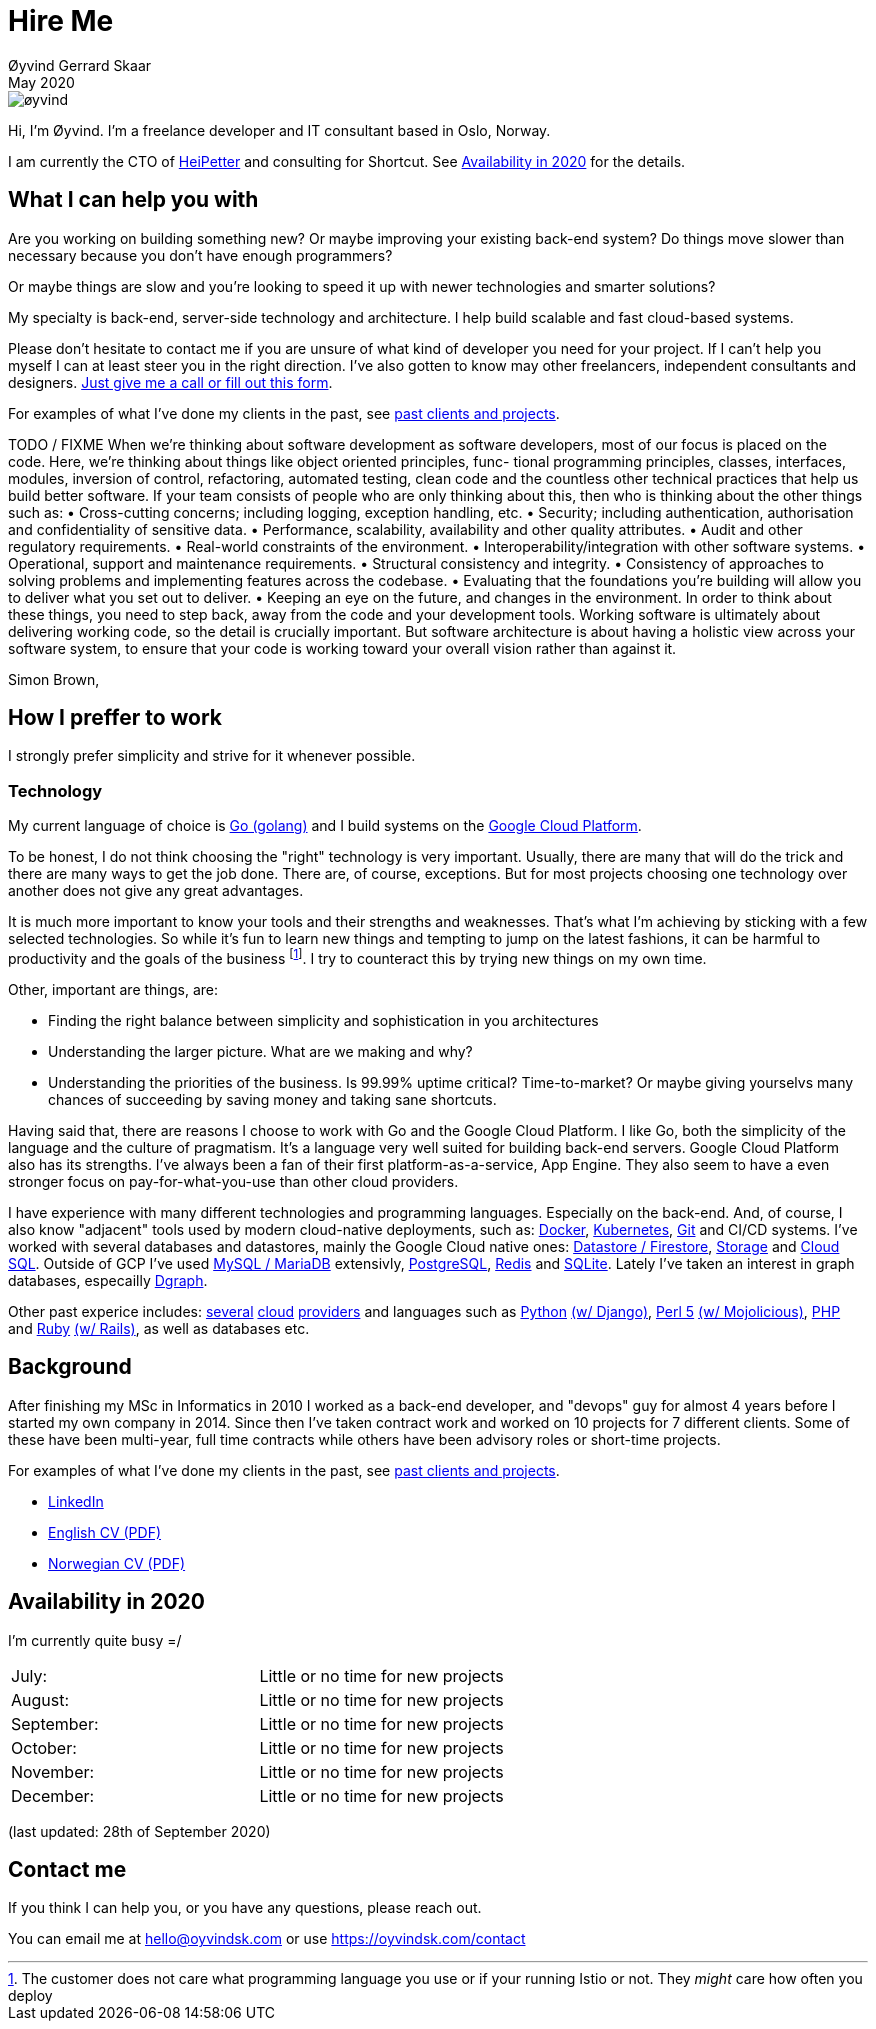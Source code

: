 
= Hire Me
Øyvind Gerrard Skaar
May 2020
:imagesdir: ../../../static_files/page-files/


image::øyvind.jpg[]

[role=lead]
Hi, I'm Øyvind. I'm a freelance developer and IT consultant based in Oslo, Norway.

[role=lead]
I am currently the CTO of link:http://heipetter.no[HeiPetter] and consulting for Shortcut. See <<availability>> for the details.

== What I can help you with
Are you working on building something new? Or maybe improving your existing back-end system? Do things move slower than necessary because you don't have enough programmers?

Or maybe things are slow and you're looking to speed it up with newer technologies and smarter solutions?

My specialty is back-end, server-side technology and architecture. I help build scalable and fast cloud-based systems.

Please don't hesitate to contact me if you are unsure of what kind of developer you need for your project. If I can't help you myself I can at least steer you in the right direction. I've also gotten to know may other freelancers, independent consultants and designers. link:https://oyvindsk.com/contact[Just give me a call or fill out this form].

For examples of what I've done my clients in the past, see link:https://oyvindsk.com/projects[past clients and projects].







TODO / FIXME 
When we’re thinking about software development as software developers, most of our focus
is placed on the code. Here, we’re thinking about things like object oriented principles, func-
tional programming principles, classes, interfaces, modules, inversion of control, refactoring,
automated testing, clean code and the countless other technical practices that help us build
better software. If your team consists of people who are only thinking about this, then who
is thinking about the other things such as:
•
 Cross-cutting concerns; including logging, exception handling, etc.
•
 Security; including authentication, authorisation and confidentiality of sensitive data.
•
 Performance, scalability, availability and other quality attributes.
•
 Audit and other regulatory requirements.
•
 Real-world constraints of the environment.
•
 Interoperability/integration with other software systems.
•
 Operational, support and maintenance requirements.
•
 Structural consistency and integrity.
•
 Consistency of approaches to solving problems and implementing features across the
codebase.
• Evaluating that the foundations you’re building will allow you to deliver what you set
out to deliver.
• Keeping an eye on the future, and changes in the environment.
In order to think about these things, you need to step back, away from the code and your
development tools. Working software is ultimately about delivering working code, so the
detail is crucially important. But software architecture is about having a holistic view across
your software system, to ensure that your code is working toward your overall vision rather
than against it.

Simon Brown, 








== How I preffer to work
I strongly prefer simplicity and strive for it whenever possible.


=== Technology

My current language of choice is link:http://golang.org[Go (golang)] and I build systems on the link:http://cloud.google.com[Google Cloud Platform].

To be honest, I do not think choosing the "right" technology is very important. Usually, there are many that will do the trick and there are many ways to get the job done. There are, of course, exceptions. But for most projects choosing one technology over another does not give any great advantages.

It is much more important to know your tools and their strengths and weaknesses. That's what I'm achieving by sticking with a few selected technologies. So while it's fun to learn new things and tempting to jump on the latest fashions, it can be harmful to productivity and the goals of the business footnote:[The customer does not care what programming language you use or if your running Istio or not. They _might_ care how often you deploy].  I try to counteract this by trying new things on my own time.

Other, important are things, are:

* Finding the right balance between simplicity and sophistication in you architectures
* Understanding the larger picture. What are we making and why?
* Understanding the priorities of the business. Is 99.99% uptime critical?  Time-to-market? Or maybe giving yourselvs many chances of succeeding by saving money and taking sane shortcuts.

Having said that, there are reasons I choose to work with Go and the Google Cloud Platform. I like Go, both the simplicity of the language and the culture of pragmatism. It's a language very well suited for building back-end servers. Google Cloud Platform also has its strengths. I've always been a fan of their first platform-as-a-service, App Engine. They also seem to have a even stronger focus on pay-for-what-you-use than other cloud providers.

I have experience with many different technologies and programming languages. Especially on the back-end. And, of course, I also know "adjacent" tools used by modern cloud-native deployments, such as:
link:http://docker.com[Docker],
link:https://kubernetes.io[Kubernetes],
link:http://git-scm.com[Git] and CI/CD systems.
I've worked with several databases and datastores, mainly the Google Cloud native ones:
link:https://cloud.google.com/firestore[Datastore / Firestore],
link:https://cloud.google.com/storage[Storage] and
link:https://cloud.google.com/sql[Cloud SQL]. Outside of GCP I've used
link:https://www.mysql.com/[MySQL / MariaDB] extensivly,
link:https://www.postgresql.org/[PostgreSQL],
link:https://redis.io/[Redis] and
link:https://sqlite.org[SQLite]. Lately I've taken an interest in graph databases, especailly link:https://dgraph.io[Dgraph].

Other past experice includes:
link:http://digitalocean.com[several]
link:http://zetta.io[cloud]
link:http://aws.amazon.com[providers] and languages such as
link:http://python.org[Python]
link:http://djangoproject.com[(w/ Django)],
link:http://www.perl.org[Perl 5]
link:http://mojolicio.us[(w/ Mojolicious)],
link:http://php.net[PHP] and
link:http://ruby-lang.org[Ruby]
link:http://rubyonrails.org/[(w/ Rails)],
as well as databases etc.


== Background
After finishing my MSc in Informatics in 2010 I worked as a back-end developer, and "devops" guy for almost 4 years before I started my own company in 2014. Since then I’ve taken contract work and worked on 10 projects for 7 different clients. Some of these have been multi-year, full time contracts while others have been advisory roles or short-time projects.

For examples of what I've done my clients in the past, see link:https://oyvindsk.com/projects[past clients and projects].

* link:https://www.linkedin.com/in/oskaar/[LinkedIn]
* link:https://oyvindsk.com/cv/cv-øyvind_gerrard_skaar-english.pdf[English CV (PDF)]
* link:https://oyvindsk.com/cv/cv-øyvind_gerrard_skaar-norwegian.pdf[Norwegian CV (PDF)]
// After studying computer science and working for a few years, I left my job in 2014 to start my own company and work as a freelancer and independent consultant.
// I've done quite a few things since then.
// Primarily, I've worked with startups and other innovative companies that use newer technologies and have a knack for creative, pragmatic solutions.

// Having worked with startups in the past, I'm well-versed in on open source software and cloud deployments.









[[availability]]
== Availability in 2020
I'm currently quite busy =/

[cols=2]
|===
|July:
| Little or no time for new projects
|August:
| Little or no time for new projects
|September:
| Little or no time for new projects
|October:
| Little or no time for new projects
|November:
| Little or no time for new projects
|December:
| Little or no time for new projects
|===
(last updated: 28th of September 2020)


[[contact]]
== Contact me
If you think I can help you, or you have any questions, please reach out.

You can email me at hello@oyvindsk.com or use https://oyvindsk.com/contact

